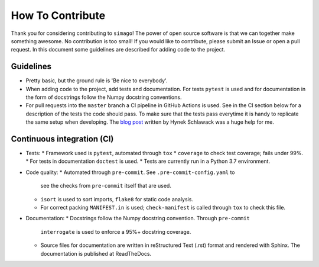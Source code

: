 How To Contribute
=================

Thank you for considering contributing to ``simago``! The power of open source
software is that we can together make something awesome. No contribution is
too small! If you would like to contribute, please submit an Issue or open
a pull request. In this document some guidelines are described for adding
code to the project.

Guidelines
----------
- Pretty basic, but the ground rule is 'Be nice to everybody'.
- When adding code to the project, add tests and documentation.
  For tests ``pytest`` is used and for documentation in the form
  of docstrings follow the Numpy docstring conventions.
- For pull requests into the ``master`` branch a CI pipeline in GitHub Actions
  is used. See in the CI section below for a description of the tests the
  code should pass. To make sure that the tests pass everytime it is handy to
  replicate the same setup when developing. The
  `blog post <https://hynek.me/talks/python-foss/>`_ written by Hynek
  Schlawack was a huge help for me.

Continuous integration (CI)
---------------------------
- Tests:
  * Framework used is ``pytest``, automated through ``tox``
  * ``coverage`` to check test coverage; fails under 99%.
  * For tests in documentation ``doctest`` is used.
  * Tests are currently run in a Python 3.7 environment.
- Code quality:
  * Automated through ``pre-commit``. See ``.pre-commit-config.yaml`` to
    see the checks from ``pre-commit`` itself that are used.
  * ``isort`` is used to sort imports, ``flake8`` for static code analysis.
  * For correct packing ``MANIFEST.in`` is used; ``check-manifest`` is called
    through ``tox`` to check this file.
- Documentation:
  * Docstrings follow the Numpy docstring convention. Through ``pre-commit``
    ``interrogate`` is used to enforce a 95%+ docstring coverage.
  * Source files for documentation are written in reStructured Text (.rst)
    format and rendered with Sphinx. The documentation is published at
    ReadTheDocs.
